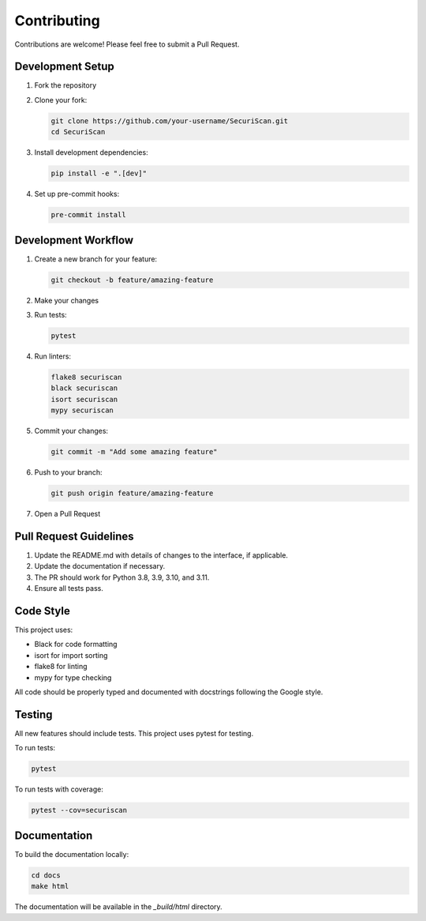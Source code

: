 Contributing
============

Contributions are welcome! Please feel free to submit a Pull Request.

Development Setup
---------------

1. Fork the repository
2. Clone your fork:

   .. code-block:: bash

       git clone https://github.com/your-username/SecuriScan.git
       cd SecuriScan

3. Install development dependencies:

   .. code-block:: bash

       pip install -e ".[dev]"

4. Set up pre-commit hooks:

   .. code-block:: bash

       pre-commit install

Development Workflow
------------------

1. Create a new branch for your feature:

   .. code-block:: bash

       git checkout -b feature/amazing-feature

2. Make your changes
3. Run tests:

   .. code-block:: bash

       pytest

4. Run linters:

   .. code-block:: bash

       flake8 securiscan
       black securiscan
       isort securiscan
       mypy securiscan

5. Commit your changes:

   .. code-block:: bash

       git commit -m "Add some amazing feature"

6. Push to your branch:

   .. code-block:: bash

       git push origin feature/amazing-feature

7. Open a Pull Request

Pull Request Guidelines
---------------------

1. Update the README.md with details of changes to the interface, if applicable.
2. Update the documentation if necessary.
3. The PR should work for Python 3.8, 3.9, 3.10, and 3.11.
4. Ensure all tests pass.

Code Style
---------

This project uses:

* Black for code formatting
* isort for import sorting
* flake8 for linting
* mypy for type checking

All code should be properly typed and documented with docstrings following the Google style.

Testing
------

All new features should include tests. This project uses pytest for testing.

To run tests:

.. code-block:: bash

    pytest

To run tests with coverage:

.. code-block:: bash

    pytest --cov=securiscan

Documentation
------------

To build the documentation locally:

.. code-block:: bash

    cd docs
    make html

The documentation will be available in the `_build/html` directory.
